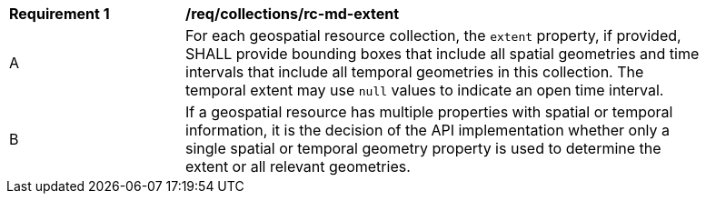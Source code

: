 [[req_collections_rc-md-extent]]
[width="90%",cols="2,6a"]
|===
^|*Requirement {counter:req-id}* |*/req/collections/rc-md-extent* 
^|A |For each geospatial resource collection, the ``extent`` property, if provided, SHALL provide bounding boxes that include all spatial geometries and time intervals that include all temporal geometries in this collection. The temporal extent may use ``null`` values to indicate an open time interval.
^|B |If a geospatial resource has multiple properties with spatial or temporal information, it is the decision of the API implementation whether only a single spatial or temporal geometry property is used to determine the extent or all relevant geometries.
|===

